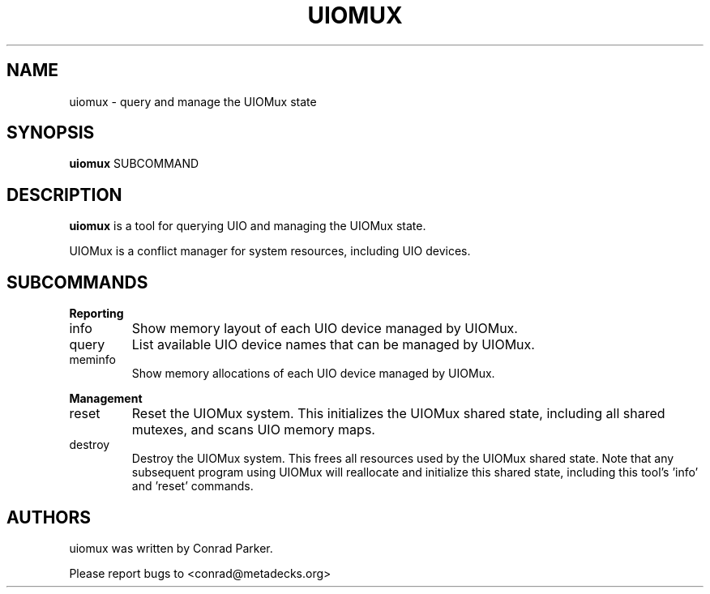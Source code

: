 .de Sh \" Subsection heading
.br
.if t .Sp
.ne 5
.PP
\fB\\$1\fR
.PP
..

.TH UIOMUX 1 "May 2009" "UIOMux" "UIOMux Programmer's Manual"
.SH NAME
uiomux \- query and manage the UIOMux state

.SH SYNOPSIS

.B uiomux
.RI SUBCOMMAND

.SH DESCRIPTION
.B uiomux
is a tool for querying UIO and managing the UIOMux state.

UIOMux is a conflict manager for system resources, including UIO devices.

.SH SUBCOMMANDS

.Sh Reporting
.IP info
Show memory layout of each UIO device managed by UIOMux.
.IP query
List available UIO device names that can be managed by UIOMux.
.IP meminfo
Show memory allocations of each UIO device managed by UIOMux.

.Sh "Management"
.IP reset
Reset the UIOMux system. This initializes the UIOMux shared state,
including all shared mutexes, and scans UIO memory maps.
.IP destroy
Destroy the UIOMux system. This frees all resources used by the
UIOMux shared state. Note that any subsequent program using UIOMux
will reallocate and initialize this shared state, including this
tool's 'info' and 'reset' commands.

.SH AUTHORS

uiomux was written by Conrad Parker.

Please report bugs to <conrad@metadecks.org>
